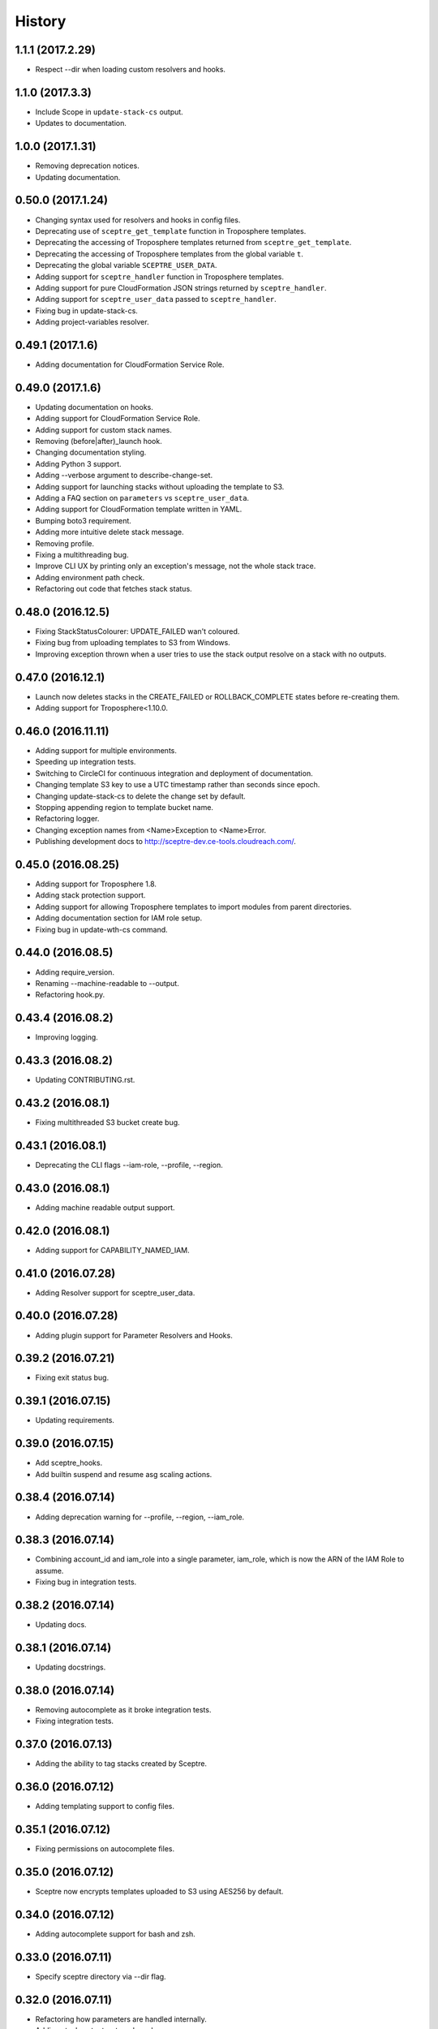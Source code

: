 =======
History
=======

1.1.1 (2017.2.29)
-----------------

* Respect --dir when loading custom resolvers and hooks.

1.1.0 (2017.3.3)
----------------

* Include Scope in ``update-stack-cs`` output.
* Updates to documentation.

1.0.0 (2017.1.31)
-----------------

* Removing deprecation notices.
* Updating documentation.

0.50.0 (2017.1.24)
------------------

* Changing syntax used for resolvers and hooks in config files.
* Deprecating use of ``sceptre_get_template`` function in Troposphere templates.
* Deprecating the accessing of Troposphere templates returned from ``sceptre_get_template``.
* Deprecating the accessing of Troposphere templates from the global variable ``t``.
* Deprecating the global variable ``SCEPTRE_USER_DATA``.
* Adding support for ``sceptre_handler`` function in Troposphere templates.
* Adding support for pure CloudFormation JSON strings returned by ``sceptre_handler``.
* Adding support for ``sceptre_user_data`` passed to ``sceptre_handler``.
* Fixing bug in update-stack-cs.
* Adding project-variables resolver.

0.49.1 (2017.1.6)
-----------------

* Adding documentation for CloudFormation Service Role.

0.49.0 (2017.1.6)
-----------------

* Updating documentation on hooks.
* Adding support for CloudFormation Service Role.
* Adding support for custom stack names.
* Removing (before|after)_launch hook.
* Changing documentation styling.
* Adding Python 3 support.
* Adding --verbose argument to describe-change-set.
* Adding support for launching stacks without uploading the template to S3.
* Adding a FAQ section on ``parameters`` vs ``sceptre_user_data``.
* Adding support for CloudFormation template written in YAML.
* Bumping boto3 requirement.
* Adding more intuitive delete stack message.
* Removing profile.
* Fixing a multithreading bug.
* Improve CLI UX by printing only an exception's message, not the whole stack trace.
* Adding environment path check.
* Refactoring out code that fetches stack status.

0.48.0 (2016.12.5)
------------------

* Fixing StackStatusColourer: UPDATE_FAILED wan't coloured.
* Fixing bug from uploading templates to S3 from Windows.
* Improving exception thrown when a user tries to use the stack output resolve on a stack with no outputs.

0.47.0 (2016.12.1)
------------------

* Launch now deletes stacks in the CREATE_FAILED or ROLLBACK_COMPLETE states before re-creating them.
* Adding support for Troposphere<1.10.0.

0.46.0 (2016.11.11)
-------------------

* Adding support for multiple environments.
* Speeding up integration tests.
* Switching to CircleCI for continuous integration and deployment of documentation.
* Changing template S3 key to use a UTC timestamp rather than seconds since epoch.
* Changing update-stack-cs to delete the change set by default.
* Stopping appending region to template bucket name.
* Refactoring logger.
* Changing exception names from <Name>Exception to <Name>Error.
* Publishing development docs to http://sceptre-dev.ce-tools.cloudreach.com/.

0.45.0 (2016.08.25)
-------------------

* Adding support for Troposphere 1.8.
* Adding stack protection support.
* Adding support for allowing Troposphere templates to import modules from parent directories.
* Adding documentation section for IAM role setup.
* Fixing bug in update-wth-cs command.

0.44.0 (2016.08.5)
------------------

* Adding require_version.
* Renaming --machine-readable to --output.
* Refactoring hook.py.

0.43.4 (2016.08.2)
------------------

* Improving logging.

0.43.3 (2016.08.2)
------------------

* Updating CONTRIBUTING.rst.

0.43.2 (2016.08.1)
------------------

* Fixing multithreaded S3 bucket create bug.

0.43.1 (2016.08.1)
------------------

* Deprecating the CLI flags --iam-role, --profile, --region.

0.43.0 (2016.08.1)
------------------

* Adding machine readable output support.


0.42.0 (2016.08.1)
------------------

* Adding support for CAPABILITY_NAMED_IAM.

0.41.0 (2016.07.28)
-------------------

* Adding Resolver support for sceptre_user_data.

0.40.0 (2016.07.28)
-------------------

* Adding plugin support for Parameter Resolvers and Hooks.

0.39.2 (2016.07.21)
-------------------

* Fixing exit status bug.

0.39.1 (2016.07.15)
-------------------

* Updating requirements.

0.39.0 (2016.07.15)
-------------------

* Add sceptre_hooks.
* Add builtin suspend and resume asg scaling actions.

0.38.4 (2016.07.14)
-------------------

* Adding deprecation warning for --profile, --region, --iam_role.

0.38.3 (2016.07.14)
-------------------

* Combining account_id and iam_role into a single parameter, iam_role, which is now the ARN of the IAM Role to assume.
* Fixing bug in integration tests.

0.38.2 (2016.07.14)
-------------------

* Updating docs.

0.38.1 (2016.07.14)
-------------------

* Updating docstrings.

0.38.0 (2016.07.14)
-------------------

* Removing autocomplete as it broke integration tests.
* Fixing integration tests.

0.37.0 (2016.07.13)
-------------------

* Adding the ability to tag stacks created by Sceptre.

0.36.0 (2016.07.12)
-------------------

* Adding templating support to config files.

0.35.1 (2016.07.12)
-------------------

* Fixing permissions on autocomplete files.

0.35.0 (2016.07.12)
-------------------

* Sceptre now encrypts templates uploaded to S3 using AES256 by default.

0.34.0 (2016.07.12)
-------------------

* Adding autocomplete support for bash and zsh.

0.33.0 (2016.07.11)
-------------------

* Specify sceptre directory via --dir flag.

0.32.0 (2016.07.11)
-------------------

* Refactoring how parameters are handled internally.
* Adding stack_output_external resolver.
* Adding the ability to explicitly specify dependencies.

0.31.0 (2016.07.11)
-------------------

* Adding sceptre-update-cs.

0.30.0 (2016.07.08)
-------------------

* Tail stack events for sceptre execute-change-set.
* Added formatted output for sceptre describe-change-set.

0.29.1 (2016.07.08)
-------------------

* Fixing CI bug in 0.29.0.

0.29.0 (2016.07.08)
-------------------

* Adding automatic support for no-colour'ed output.

0.28.0 (2016.07.07)
-------------------

* Adding --no-colour flag.

0.27.2 (2016.07.07)
-------------------

* Updating docs to add get-stack-policy and set-stack-policy.

0.27.1 (2016.07.07)
-------------------

* Patching unittests and lint from previous release.

0.27.0 (2016.07.07)
-------------------

* Adding get-stack-policy and set-stack-policy.

0.26.1 (2016.07.06)
-------------------

* Changing ConfigReader object to Config object.

0.26.0 (2016.07.06)
-------------------

* Adding more integration tests.

0.25.1 (2016.07.05)
-------------------

* Fixing UnrecognisedHookTaskTypeException import in hook.py.

0.25.0 (2016.07.05)
-------------------

* Adding describe-env command.

0.24.1 (2016.07.05)
-------------------

* Updating documentation.

0.24.0 (2016.07.04)
-------------------

* Ability to specify the region via the cli.
* Ability to specify a profile via the cli or config.yml.
* Ability to specify a role via the cli.
* Skip role assume when no role is specified in config.yaml or via the cli.

0.23.1 (2016.06.30)
-------------------

* Moving upload_template_to_s3 into the Template object.

0.23.0 (2016.06.30)
-------------------

* Adding support for the cascading of <stack_name>.yaml files.
* Moved --debug flag to be after sceptre keyword ($ sceptre --debug <command>).
* Refactor how config is handled internally.
* Lazy load stack config and templates.

0.22.1 (2016.06.28)
-------------------

* Adding dependency resolving to create-change-set.

0.22.0 (2016.06.27)
-------------------

* Adding hooks.

0.21.2 (2016.06.24)
-------------------

* Refactoring connection_manager.

0.21.1 (2016.06.14)
-------------------

* Fixing bug in template.py.

0.21.0 (2016.06.14)
-------------------

* Adding sceptre describe-stack-outputs command.

0.20.0 (2016.06.14)
-------------------

* Switching from TROPOSPHERE_DATA to SCEPTRE_USER_DATA.
* Switching from configure to PyYaml.
* Fixing a print stack events error.

0.19.0 (2016.06.8)
------------------

* Adding Boto3 call retries when request limits are hit.

0.18.2 (2016.06.2)
------------------

* Removing a potential race condition when storing templates in S3.

0.18.1 (2016.05.27)
-------------------

* Tidying up method names in the Stack() object.

0.18.0 (2016.05.26)
-------------------

* Moving to using threading to launch/delete environments.
* Create/update/launch/delete commands now return non-zero if the command fails.

0.17.0 (2016.05.10)
-------------------

* Adding basic integration tests.

0.16.1 (2016.05.9)
------------------

* Bumping to Troposphere 1.6.0.

0.16.0 (2016.05.4)
------------------

* Switching from Docopt to Click, improving support for use as a Python module.

0.15.3 (2016.04.21)
-------------------

* Bumping boto3 dependency version to 1.3.1.

0.15.2 (2016.04.21)
-------------------

* Defend against troposphere_data being a string in yaml.

0.15.1 (2016.04.14)
-------------------

* Moving exceptions into their own file, ``exceptions.py``.

0.15.0 (2016.04.14)
-------------------

* Support for automatic reading in of arbitrary files.

0.14.1 (2016.04.14)
-------------------

* Refactor ``workplan.py``.

0.14.0 (2016.04.11)
-------------------

* Adding change set support.

0.13.3 (2016.04.11)
-------------------

* Moving dependency resolver code from ``workplan.py`` to  ``stack.py``.

0.13.2 (2016.04.7)
------------------

* Refactoring ``stack.py``.

0.13.1 (2016.04.7)
------------------

* Improving troposphere template not found exception.

0.13.0 (2016.04.6)
------------------

* Adding ``$ sceptre --version``.

0.12.1 (2016.04.6)
------------------

* Hiding internal class names.

0.12.0 (2016.04.6)
------------------

* Adding support for reading in environment variables for use as CloudFormation parameters.

0.11.0 (2016.03.31)
-------------------

* Adding ``continue-update-rollback`` command.

0.10.2 (2016.03.31)
-------------------

* Refactoring ConfigReader.

0.10.1 (2016.03.31)
-------------------

* Updating documentation.

0.10.0 (2016.03.31)
-------------------

* Adding Troposphere data injection support.

0.9.1 (2016.03.21)
------------------

* Minor refactor.

0.9.0 (2016.03.21)
------------------

* Adding --debug option.

0.8.2 (2016.03.21)
------------------

* Adding date time to printed out stack events.

0.8.1 (2016.03.21)
------------------

* Fixing bug in generate-template.

0.8.0 (2016.03.21)
------------------

* Sceptre now prints out stack events as stacks are being launched or deleted.

0.7.1 (2016.03.18)
------------------

* Refactoring interactor commands.

0.7.0 (2016.03.17)
------------------

* Adding lock-stack and unlock-stack commands.

0.6.3 (2016.03.16)
------------------

* Adding improved error handling for when users enter incorrect stack names.

0.6.2 (2016.03.16)
------------------

* Adding improved error handling for when users enter incorrect environment paths.
* Refactoring config_reader

0.6.1 (2016.03.15)
------------------

* Updating documentation.

0.6.0 (2016.03.15)
------------------

* Adding support for user-defined config directory structure.

0.5.1 (2016.03.10)
------------------

* Sceptre waits after checking a stack's status. This update drops the wait time from 3s to 1s.

0.5.0 (2016.03.10)
------------------

* Adds sceptre validate-template <env> <stack_name> command.

0.4.0 (2016.03.10)
------------------

* Sceptre now creates, updates and launches stacks from a template it uploads to s3.

0.3.2 (2016.03.10)
------------------

* Fixing create_bucket for region us-east-1.

0.3.1 (2016.03.10)
------------------

* Sceptre removes trailing slash from template_bucket_name.

0.3.0 (2016.03.09)
------------------

* Sceptre now appends time since epoch to uploaded JSON template names.

0.2.0 (2016.03.09)
------------------

* Sceptre now appends region to supplied bucket name.

0.1.3 (2016.03.08)
------------------

* Adding support for subdirectories in the template_bucket_name param.

0.1.2 (2016.03.08)
------------------

* Updating Troposphere to version 1.5.0.

0.1.1 (2016.03.08)
------------------

* Updating tox to only support Python 2.6 versions > 2.6.9.

0.1.0 (2016-03-07)
------------------

* Changing how parameter chaining is stated in yaml files.

0.0.1 (2015-12-13)
------------------

* First release.
